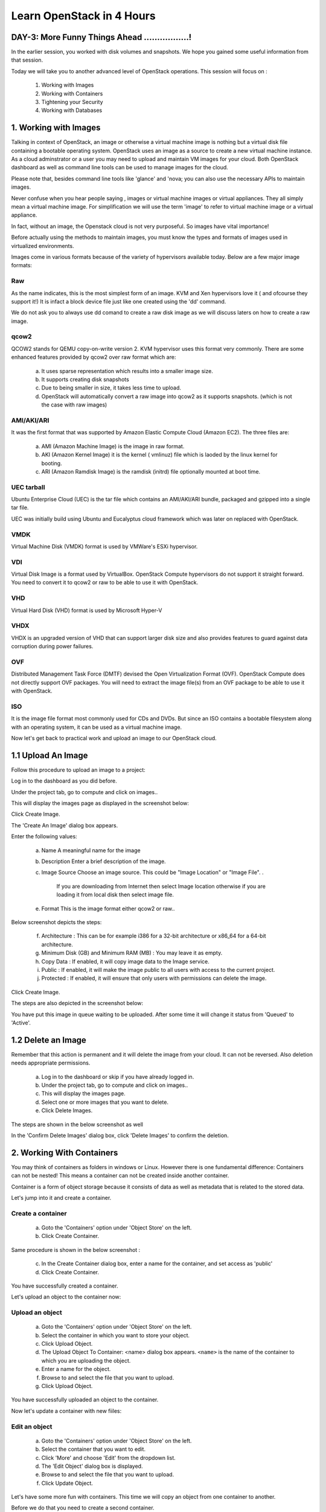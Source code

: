Learn OpenStack in 4 Hours
___________________________

DAY-3: More Funny Things Ahead .................! 
---------------------------------------------------------------------------------------------

In the earlier session, you worked with disk volumes and snapshots. We hope you gained some useful information from that session.

Today we will take you to another advanced level of OpenStack operations. This session will focus on :


	1.	Working with Images

	2.	Working with Containers

	3.	Tightening your Security

	4.	Working with Databases

	


1.	Working with Images
-----------------------------------------

Talking in context of OpenStack, an image or otherwise a virtual machine image is nothing but a virtual disk file containing a bootable operating system. 
OpenStack uses an image as a source to create a new virtual machine instance. As a cloud adminstrator or a user you may need to upload and maintain VM images for your cloud.
Both OpenStack dashboard as well as command line tools can be used to manage images for the cloud.

Please note that, besides command line tools like 'glance' and 'nova; you can also use the necessary APIs to maintain images.

Never confuse when you hear people saying , images or virtual machine images or virtual appliances. 
They all simply mean a virtual machine image. For simplification we will use the term 'image' to refer to virtual machine image or a virtual appliance.

In fact, without an image, the Openstack cloud is not very purposeful. So images have vital importance!

Before actually using the methods to maintain images, you must know the types and formats of images used in virtualized environments.

Images come in various formats because of the variety of hypervisors available today. Below are a few major image formats:

Raw
===

As the name indicates, this is the most simplest form of an image. KVM and Xen hypervisors love it ( and ofcourse they support it!) 
It is infact a block device file just like one created using the 'dd' command. 

We do not ask you to always use dd comand to create a raw disk image as we will discuss laters on how to create a raw image. 

qcow2
=====

QCOW2 stands for QEMU copy-on-write version 2. KVM hypervisor uses this format very commonly. There are some enhanced features provided by qcow2 over raw format which are:

	a.	It uses sparse representation which results into a smaller image size.

	b.	It supports creating disk snapshots

	c.	Due to being smaller in size, it takes less time to upload.

	d. 	OpenStack will automatically convert a raw image into qcow2 as it supports snapshots. (which is not the case with raw images)
	

AMI/AKI/ARI
========

It was the first format that was supported by Amazon Elastic Compute Cloud (Amazon EC2). The three files are:

	a.	AMI (Amazon Machine Image) is the image in raw format.
	
	b.	AKI (Amazon Kernel Image) it is the kernel ( vmlinuz) file which is laoded by the linux kernel for booting.
	
	c.	ARI (Amazon Ramdisk Image) is the ramdisk (initrd) file optionally mounted at boot time. 



UEC tarball
========

Ubuntu Enterprise Cloud (UEC)  is the tar file which contains an AMI/AKI/ARI bundle, packaged and gzipped into a single tar file.

UEC was initially build using Ubuntu and Eucalyptus cloud framework which was later on replaced with OpenStack.

VMDK
=====

Virtual Machine Disk (VMDK) format is used by VMWare's ESXi hypervisor.

VDI
====

Virtual Disk Image is a format used by VirtualBox. OpenStack Compute hypervisors do not support it straight forward. You need to convert it to qcow2 or raw to be able to use it with OpenStack.


VHD
====

Virtual Hard Disk (VHD) format is used by Microsoft Hyper-V

VHDX
====

VHDX is an upgraded version of VHD that can support larger disk size and also provides features to guard against data corruption during power failures.

OVF
===

Distributed Management Task Force (DMTF) devised the Open Virtualization Format (OVF).  OpenStack Compute does not directly support OVF packages.
You will need to  extract the image file(s) from an OVF package to be able to use it with OpenStack.

ISO
===

It is the image file format most commonly used for CDs and DVDs. But since an ISO contains a bootable filesystem along with an operating system, it can be used as a virtual machine image.


Now let's get back to practical work and upload an image to our OpenStack cloud.

1.1	Upload An Image
-------------------------------------

Follow this procedure to upload an image to a project:

Log in to the dashboard as you did before.

Under the project tab, go to compute and click on images..

This will display the images page as displayed in the screenshot below:

|image1|


Click Create Image.

The 'Create An Image' dialog box appears.

Enter the following values:

	a.	Name		A meaningful name for the image

	b.	Description	Enter a brief description of the image.

	c.	Image Source	Choose an image source. This could be "Image Location"  or "Image File". . 
		
				If  you are downloading from Internet then select Image location otherwise if you are loading it from local disk then select image file.
	
	e.	Format		This is the image format either qcow2 or raw..

Below screenshot depicts the steps:

|image2|



	f.	Architecture			:	This can be for example  i386 for a 32-bit architecture or x86_64 for a 64-bit architecture.
	
	g.	Minimum Disk (GB) and Minimum RAM (MB) :	You may leave it as empty.
	
	h.	Copy Data			:	If enabled, it will copy image data to the Image service.
	
	i.	Public				:	If enabled, it will make the image public to all users with access to the current project.
	
	j.	Protected		 		:	If enabled, it will ensure that only users with permissions can delete the image.


Click Create Image.

The steps are also depicted in the screenshot  below:

|image3|

You have put this image in queue waiting to be uploaded. After some time it will change it status from 'Queued' to 'Active'.

1.2	Delete an Image
------------------------------------

Remember that this action is permanent and it will delete the image from your cloud. It can not be reversed. Also deletion needs appropriate permissions.

	a.	Log in to the dashboard or skip if you have already logged in.

	b.	Under the project tab, go to compute and click on images..

	c.	This will display the images page.

	d.	Select one or more images that you want to delete.

	e.	Click Delete Images.

The steps are shown in the below screenshot as well

|image4|

In the 'Confirm Delete Images' dialog box, click 'Delete Images' to confirm the deletion.


2.	Working With Containers
---------------------------------------------------------

You may think of containers as folders in windows or Linux. However there is one fundamental difference: Containers can not be nested! This means a container can not be created inside another container.

Container is a form of object storage because it consists of  data as well as metadata that is related to the stored data.

Let's jump into it and create a container.

Create a container
=============

	a.	Goto the 'Containers' option under 'Object Store' on the left.

	b.	Click Create Container.



Same procedure is shown in the below screenshot :
 
|image5|

	c.	In the Create Container dialog box, enter a name for the container, and set access as 'public'

	d.	Click Create Container.

You have successfully created a container.

Let's upload an object to the container now:


Upload an object
============

	a.	Goto the 'Containers' option under 'Object Store' on the left.

	b.	Select the container in which you want to store your object.

	c.	Click Upload Object.

	d.	The Upload Object To Container: <name> dialog box appears. ``<name>`` is the name of the container to which you are uploading the object.

	e.	Enter a name for the object.

	f.	Browse to and select the file that you want to upload.

	g.	Click Upload Object.

You have successfully uploaded an object to the container.

Now let's update a container with new fiiles:

Edit an object
==========

	a.	Goto the 'Containers' option under 'Object Store' on the left.

	b.	Select the container that you want to edit.

	c.	Click 'More' and choose 'Edit' from the dropdown list.

	d.	The 'Edit Object' dialog box is displayed.

	e.	Browse to and select the file that you want to upload.

	f.	Click Update Object.

Let's have some more fun with containers. This time we will copy an object from one container to another. 

Before we do that you need to create a second container.

Copy an Object from one container to another
==================================
Once you have ceated two or more containers, you can use the below procedure:

	a.	Goto the 'Containers' option under 'Object Store' on the left.

	b.	Select the container that contains your source object.

	c.	Click More and choose Copy from the dropdown list.

The same procedure is depicted in the image below:

|image6|

	d.	In the Copy Object launch dialog box, enter the following values:

	e.	Destination Container: Choose the destination container from the list.

	f.	Path: Specify a path in which the new copy should be stored inside of the selected container.

	g.	Destination object name: Enter a name for the object in the new container.

	h.	Click Copy Object.

Thats it! you copied objects between containers.  Now let's talk about securing the VM instances:

3.	Tightening Your Security
---------------------------------------------

Security Groups and Rules
====================

OpenStack provides a feature called security groups. A security group is like an 'Access Control List' that contains several rules. 
Each rule either allows or blocks some kind of traffic. 
Openstack has a default secuity group with a rule which blocks all incomming traffic.

Before  you launch your instance, it is better to add rules to the default security group for allowing  SSH traffic so you can access your VM instance remotely.

You can add additional rules to this security group to allow HTTP or HTTPS traffic or any other type of traffic that you desire.

SSH Keypairs
==========

Key pairs provide an alternative mechanism to password based authentication. A key pair is a combination of a public key and a private key.

To enable key based authentication on a VM instance, you need to inject that key to it first. 
You must remember that the image that you are going to use for creating your instance must include 'cloud-init' package. 

Secondly, your project must include at least one key-pair. And the same key-pair can be used with multiple instances.

It is possible to generate  a key-pair inside dashboard or otherwise you can also import an exising key from  your pc or laptop.

Fixed and Floating IP Addresses
=================
I hope you remember that you created a private network in an earlier session! This private network is used to assign IP addresses to the newly created VM instances.

This private IP address is assigned as a fixed address and it is released when the instance is destroyed (or terminated).

Besides this private IP address it is also possible to assign a public IP address to the instance so that you can access your VM instance from your own pc over the Internet.

This  IP is called a floating IP as it can be added and removed dynamically. Also it can be un configured from one instance and reconfigured on another instance. So it can keep on floating between instances.

During the first day session you assigned a floating IP to your instance and also added rules to the default security group. 

Let's proceed ahead and learn about OpenStack's database as a service.

4.	Working With Databases
------------------------------------------------

OpenStack database service offers provisioning of both relational as well as non relational databases in a scalable and reliable manner. 

Without any need to handle those complex and time taking tasks of installing software packages for the databases, you can simply and quickly create and use a database.

Let's create a new database instance to see how it works. 

Create a database instance
=====================

Note: Please remember that before you create a databae, you need to configure a default datastore. In this case since you are using the trystack environmnent, it has already configured the default datastore for you.


	1.	Log in to the dashboard.

	2.	Under project tab, go to the 'Database' tab and lick on 'Instances'

	3. 	You will see if there are any pre existing instances.

	4.	Click on 'Launch Instance'


In the new popup window enter the details about your new database instance:

	Database Name: Specify a name for the database instance.

	Flavor: Select an appropriate flavor for the instance.

	Volume Size: Select a volume size. Volume size is expressed in GB.

	Initialize Databases: Initial Database

	Optionally provide a comma separated list of databases to create, for example:

	database1, database2, database3

	Initial Admin User: Create an initial admin user. This user will have access to all the databases you create.

	Password: Specify a password associated with the initial admin user you just named.

	Host: Optionally, allow the user to connect only from this host. If you do not specify a host, this user will be allowed to connect from anywhere.

Click the Launch button. The new database instance appears in the databases list.


Backup and restore a database
=========================

You can use Database services to backup a database and store the backup artifact in the Object Storage module. 

Later on, if the original database is damaged, you can use the backup artifact to restore the database. The restore process creates a database instance.

This example shows you how to back up and restore a MySQL database.

To backup the database instance

	1	.Log in to the dashboard.

	2.	On the Project tab, open the Database tab and click Instances category. This displays the existing instances in your system.

	3.	Click Create Backup.

In the Backup Database dialog box, specify the following values:

	Name 			Specify a name for the backup.

	Database Instance		Select the instance you want to back up.

	Click Backup. 		The new backup appears in the backup list.



Now assume that your original database instance is damaged and you need to restore it. You do the restore by using your backup to create a new database instance.

Restore a database instance
=====================

	1.	Log in to the dashboard.

	2.	On the Project tab, open the Database tab and click Backups category. This lists the available backups.

	3.	Check the backup you want to use and click Restore Backup.

	4.	In the Launch Database dialog box, specify the values you want for the new database instance.

	5.	Click the Restore From Database tab and make sure that this new instance is based on the correct backup.

	6.	Click Launch.

The new instance appears in the database instances list.

You can change various characteristics of a database instance, such as its volume size and flavor.

Change the volume size of an instance
=============================

	1.	Log in to the dashboard.
.
	2.	On the Project tab, open the Database tab and click Instances category. This displays the existing instances in your system.

	3.	Check the instance you want to work with. In the Actions column, expand the drop down menu and select Resize Volume.

	4.	In the Resize Database Volume dialog box, fill in the New Size field with an integer indicating the new size you want for the instance. Express the size in GB, and note that the new size must be larger than the current size.

Click Resize Database Volume.


To change the flavor of an instance
==========================

	1.	Log in to the dashboard.

	2.	On the Project tab, open the Database tab and click Instances category. This displays the existing instances in your system.

	3.	Check the instance you want to work with. In the Actions column, expand the drop down menu and select Resize Instance.

	4.	In the Resize Database Instance dialog box, expand the drop down menu in the New Flavor field. Select the new flavor you want for the instance.

	5.	Click Resize Database Instance.




.. |image1| image:: media/d3_image1.png
.. |image2| image:: media/d3_image2.png
.. |image3| image:: media/d3_image3.png
.. |image4| image:: media/d3_image4.png
.. |image5| image:: media/d3_image5.png
.. |image6| image:: media/d3_image6.png
.. |image7| image:: media/d3_image7.png
.. |image8| image:: media/d3_image8.png
.. |image9| image:: media/d3_image9.png
.. |image10| image:: media/d3_image10.png
.. |image11| image:: media/d3_image11.png
.. |image12| image:: media/d3_image12.png
.. |image13| image:: media/d3_image13.png
.. |image14| image:: media/d3_image14.png
